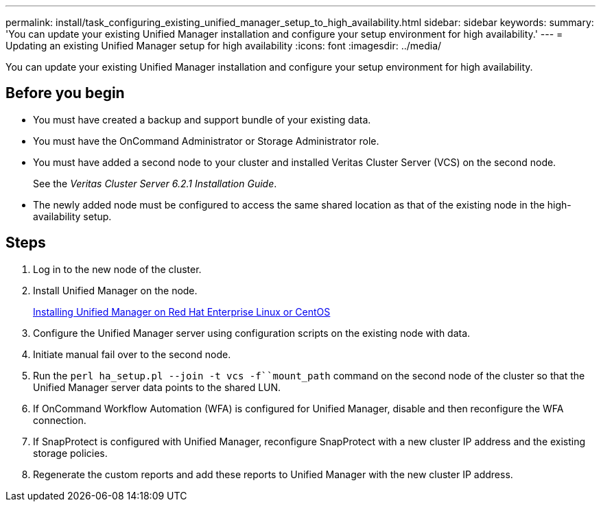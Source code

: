 ---
permalink: install/task_configuring_existing_unified_manager_setup_to_high_availability.html
sidebar: sidebar
keywords: 
summary: 'You can update your existing Unified Manager installation and configure your setup environment for high availability.'
---
= Updating an existing Unified Manager setup for high availability
:icons: font
:imagesdir: ../media/

[.lead]
You can update your existing Unified Manager installation and configure your setup environment for high availability.

== Before you begin

* You must have created a backup and support bundle of your existing data.
* You must have the OnCommand Administrator or Storage Administrator role.
* You must have added a second node to your cluster and installed Veritas Cluster Server (VCS) on the second node.
+
See the _Veritas Cluster Server 6.2.1 Installation Guide_.

* The newly added node must be configured to access the same shared location as that of the existing node in the high-availability setup.

== Steps

. Log in to the new node of the cluster.
. Install Unified Manager on the node.
+
link:concept_installing_unified_manager_on_rhel_or_centos.md#[Installing Unified Manager on Red Hat Enterprise Linux or CentOS]

. Configure the Unified Manager server using configuration scripts on the existing node with data.
. Initiate manual fail over to the second node.
. Run the `perl ha_setup.pl --join -t vcs -f``mount_path` command on the second node of the cluster so that the Unified Manager server data points to the shared LUN.
. If OnCommand Workflow Automation (WFA) is configured for Unified Manager, disable and then reconfigure the WFA connection.
. If SnapProtect is configured with Unified Manager, reconfigure SnapProtect with a new cluster IP address and the existing storage policies.
. Regenerate the custom reports and add these reports to Unified Manager with the new cluster IP address.
